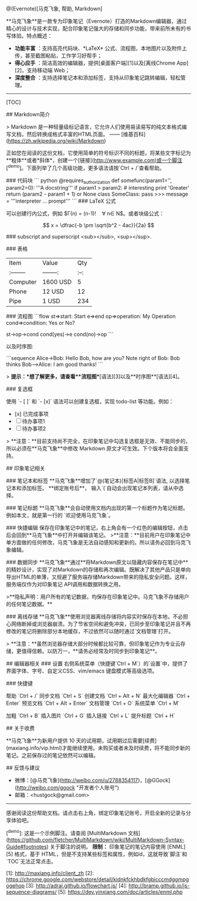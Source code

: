 #+OPTIONS: ':nil *:t -:t ::t <:t H:3 \n:nil ^:t arch:headline author:t c:nil
#+OPTIONS: creator:nil d:(not "LOGBOOK") date:t e:t email:nil f:t inline:t
#+OPTIONS: num:t p:nil pri:nil prop:nil stat:t tags:t tasks:t tex:t timestamp:t
#+OPTIONS: title:t toc:t todo:t |:t
#+TITLES: markdown
#+DATE: <2017-05-14 Sun>
#+AUTHORS: weiwu
#+EMAIL: victor.wuv@gmail.com
#+LANGUAGE: en
#+SELECT_TAGS: export
#+EXCLUDE_TAGS: noexport
#+CREATOR: Emacs 24.5.1 (Org mode 8.3.4)

#+BEGINing_SRC markdown
# 欢迎使用马克飞象

@(Evernote)[马克飞象, 帮助, Markdown]

**马克飞象**是一款专为印象笔记（Evernote）打造的Markdown编辑器，通过精心的设计与技术实现，配合印象笔记强大的存储和同步功能，带来前所未有的书写体验。特点概述：

- **功能丰富** ：支持高亮代码块、*LaTeX* 公式、流程图，本地图片以及附件上传，甚至截图粘贴，工作学习好帮手；
- **得心应手** ：简洁高效的编辑器，提供[桌面客户端][1]以及[离线Chrome App][2]，支持移动端 Web；
- **深度整合** ：支持选择笔记本和添加标签，支持从印象笔记跳转编辑，轻松管理。

-------------------

[TOC]

## Markdown简介

> Markdown 是一种轻量级标记语言，它允许人们使用易读易写的纯文本格式编写文档，然后转换成格式丰富的HTML页面。    —— [维基百科](https://zh.wikipedia.org/wiki/Markdown)

正如您在阅读的这份文档，它使用简单的符号标识不同的标题，将某些文字标记为**粗体**或者*斜体*，创建一个[链接](http://www.example.com)或一个脚注[^demo]。下面列举了几个高级功能，更多语法请按`Ctrl + /`查看帮助。

### 代码块
``` python
@requires_authorization
def somefunc(param1='', param2=0):
    '''A docstring'''
    if param1 > param2: # interesting
        print 'Greater'
    return (param2 - param1 + 1) or None
class SomeClass:
    pass
>>> message = '''interpreter
... prompt'''
```
### LaTeX 公式

可以创建行内公式，例如 $\Gamma(n) = (n-1)!\quad\forall n\in\mathbb N$。或者块级公式：

$$	x = \dfrac{-b \pm \sqrt{b^2 - 4ac}}{2a} $$

### subscript and superscript
<sub></sub>, <sup></sup>.

### 表格
| Item      |    Value | Qty  |
| :-------- | --------:| :--: |
| Computer  | 1600 USD |  5   |
| Phone     |   12 USD |  12  |
| Pipe      |    1 USD | 234  |

### 流程图
```flow
st=>start: Start
e=>end
op=>operation: My Operation
cond=>condition: Yes or No?

st->op->cond
cond(yes)->e
cond(no)->op
```

以及时序图:

```sequence
Alice->Bob: Hello Bob, how are you?
Note right of Bob: Bob thinks
Bob-->Alice: I am good thanks!
```

> **提示：**想了解更多，请查看**流程图**[语法][3]以及**时序图**[语法][4]。

### 复选框

使用 `- [ ]` 和 `- [x]` 语法可以创建复选框，实现 todo-list 等功能。例如：

- [x] 已完成事项
- [ ] 待办事项1
- [ ] 待办事项2

> **注意：**目前支持尚不完全，在印象笔记中勾选复选框是无效、不能同步的，所以必须在**马克飞象**中修改 Markdown 原文才可生效。下个版本将会全面支持。


## 印象笔记相关

### 笔记本和标签
**马克飞象**增加了`@(笔记本)[标签A|标签B]`语法, 以选择笔记本和添加标签。 **绑定账号后**， 输入`(`自动会出现笔记本列表，请从中选择。

### 笔记标题
**马克飞象**会自动使用文档内出现的第一个标题作为笔记标题。例如本文，就是第一行的 `欢迎使用马克飞象`。

### 快捷编辑
保存在印象笔记中的笔记，右上角会有一个红色的编辑按钮，点击后会回到**马克飞象**中打开并编辑该笔记。
>**注意：**目前用户在印象笔记中单方面做的任何修改，马克飞象是无法自动感知和更新的。所以请务必回到马克飞象编辑。

### 数据同步
**马克飞象**通过**将Markdown原文以隐藏内容保存在笔记中**的精妙设计，实现了对Markdown的存储和再次编辑。既解决了其他产品只是单向导出HTML的单薄，又规避了服务端存储Markdown带来的隐私安全问题。这样，服务端仅作为对印象笔记 API调用和数据转换之用。

 >**隐私声明：用户所有的笔记数据，均保存在印象笔记中。马克飞象不存储用户的任何笔记数据。**

### 离线存储
**马克飞象**使用浏览器离线存储将内容实时保存在本地，不必担心网络断掉或浏览器崩溃。为了节省空间和避免冲突，已同步至印象笔记并且不再修改的笔记将删除部分本地缓存，不过依然可以随时通过`文档管理`打开。

> **注意：**虽然浏览器存储大部分时候都比较可靠，但印象笔记作为专业云存储，更值得信赖。以防万一，**请务必经常及时同步到印象笔记**。

## 编辑器相关
### 设置
右侧系统菜单（快捷键`Ctrl + M`）的`设置`中，提供了界面字体、字号、自定义CSS、vim/emacs 键盘模式等高级选项。

### 快捷键

帮助    `Ctrl + /`
同步文档    `Ctrl + S`
创建文档    `Ctrl + Alt + N`
最大化编辑器    `Ctrl + Enter`
预览文档 `Ctrl + Alt + Enter`
文档管理    `Ctrl + O`
系统菜单    `Ctrl + M`

加粗    `Ctrl + B`
插入图片    `Ctrl + G`
插入链接    `Ctrl + L`
提升标题    `Ctrl + H`

## 关于收费

**马克飞象**为新用户提供 10 天的试用期，试用期过后需要[续费](maxiang.info/vip.html)才能继续使用。未购买或者未及时续费，将不能同步新的笔记。之前保存过的笔记依然可以编辑。


## 反馈与建议
- 微博：[@马克飞象](http://weibo.com/u/2788354117)，[@GGock](http://weibo.com/ggock "开发者个人账号")
- 邮箱：<hustgock@gmail.com>

---------
感谢阅读这份帮助文档。请点击右上角，绑定印象笔记账号，开启全新的记录与分享体验吧。




[^demo]: 这是一个示例脚注。请查阅 [MultiMarkdown 文档](https://github.com/fletcher/MultiMarkdown/wiki/MultiMarkdown-Syntax-Guide#footnotes) 关于脚注的说明。 **限制：** 印象笔记的笔记内容使用 [ENML][5] 格式，基于 HTML，但是不支持某些标签和属性，例如id，这就导致`脚注`和`TOC`无法正常点击。


  [1]: http://maxiang.info/client_zh
  [2]: https://chrome.google.com/webstore/detail/kidnkfckhbdkfgbicccmdggmpgogehop
  [3]: http://adrai.github.io/flowchart.js/
  [4]: http://bramp.github.io/js-sequence-diagrams/
  [5]: https://dev.yinxiang.com/doc/articles/enml.php

#+end_src
